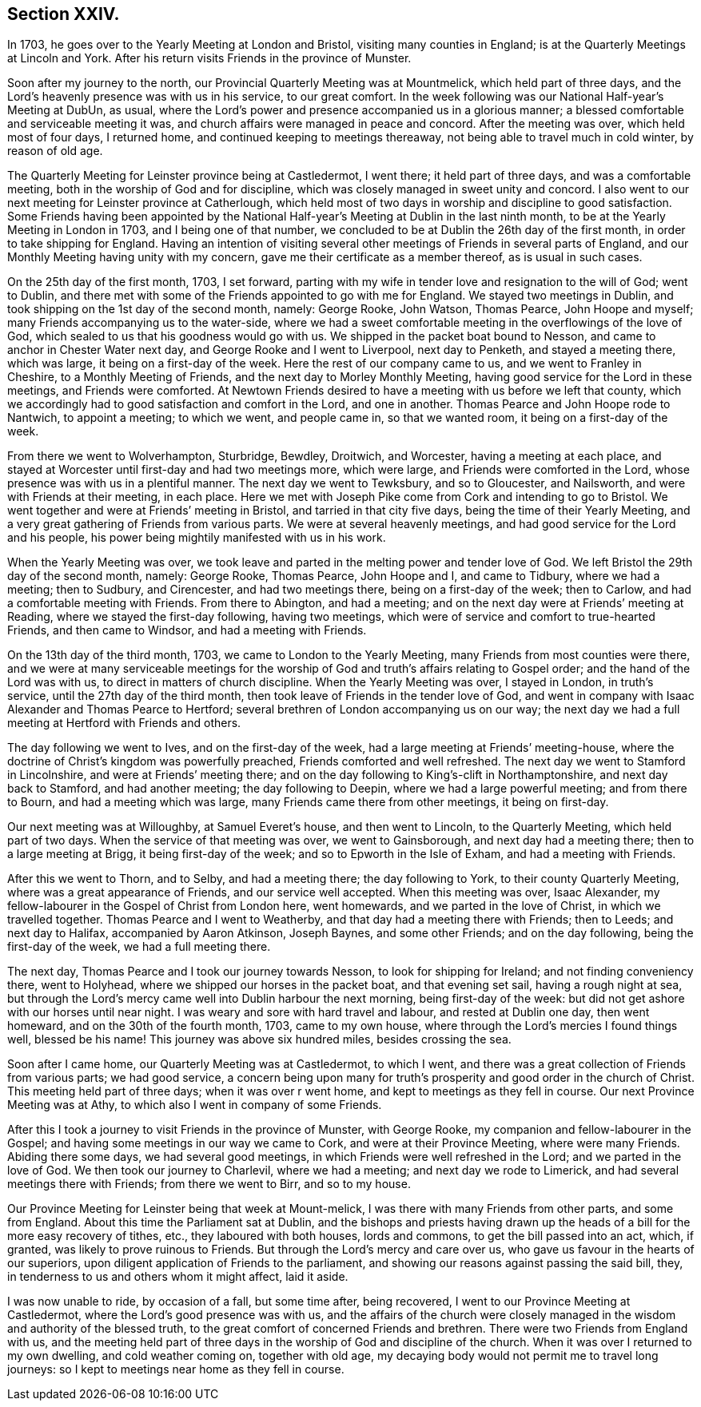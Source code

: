 == Section XXIV.

In 1703, he goes over to the Yearly Meeting at London and Bristol,
visiting many counties in England; is at the Quarterly Meetings at Lincoln and York.
After his return visits Friends in the province of Munster.

Soon after my journey to the north, our Provincial Quarterly Meeting was at Mountmelick,
which held part of three days,
and the Lord`'s heavenly presence was with us in his service, to our great comfort.
In the week following was our National Half-year`'s Meeting at DubUn, as usual,
where the Lord`'s power and presence accompanied us in a glorious manner;
a blessed comfortable and serviceable meeting it was,
and church affairs were managed in peace and concord.
After the meeting was over, which held most of four days, I returned home,
and continued keeping to meetings thereaway,
not being able to travel much in cold winter, by reason of old age.

The Quarterly Meeting for Leinster province being at Castledermot, I went there;
it held part of three days, and was a comfortable meeting,
both in the worship of God and for discipline,
which was closely managed in sweet unity and concord.
I also went to our next meeting for Leinster province at Catherlough,
which held most of two days in worship and discipline to good satisfaction.
Some Friends having been appointed by the National
Half-year`'s Meeting at Dublin in the last ninth month,
to be at the Yearly Meeting in London in 1703, and I being one of that number,
we concluded to be at Dublin the 26th day of the first month,
in order to take shipping for England.
Having an intention of visiting several other
meetings of Friends in several parts of England,
and our Monthly Meeting having unity with my concern,
gave me their certificate as a member thereof, as is usual in such cases.

On the 25th day of the first month, 1703, I set forward,
parting with my wife in tender love and resignation to the will of God; went to Dublin,
and there met with some of the Friends appointed to go with me for England.
We stayed two meetings in Dublin, and took shipping on the 1st day of the second month,
namely: George Rooke, John Watson, Thomas Pearce, John Hoope and myself;
many Friends accompanying us to the water-side,
where we had a sweet comfortable meeting in the overflowings of the love of God,
which sealed to us that his goodness would go with us.
We shipped in the packet boat bound to Nesson,
and came to anchor in Chester Water next day, and George Rooke and I went to Liverpool,
next day to Penketh, and stayed a meeting there, which was large,
it being on a first-day of the week.
Here the rest of our company came to us, and we went to Franley in Cheshire,
to a Monthly Meeting of Friends, and the next day to Morley Monthly Meeting,
having good service for the Lord in these meetings, and Friends were comforted.
At Newtown Friends desired to have a meeting with us before we left that county,
which we accordingly had to good satisfaction and comfort in the Lord,
and one in another.
Thomas Pearce and John Hoope rode to Nantwich, to appoint a meeting; to which we went,
and people came in, so that we wanted room, it being on a first-day of the week.

From there we went to Wolverhampton, Sturbridge, Bewdley, Droitwich, and Worcester,
having a meeting at each place,
and stayed at Worcester until first-day and had two meetings more, which were large,
and Friends were comforted in the Lord, whose presence was with us in a plentiful manner.
The next day we went to Tewksbury, and so to Gloucester, and Nailsworth,
and were with Friends at their meeting, in each place.
Here we met with Joseph Pike come from Cork and intending to go to Bristol.
We went together and were at Friends`' meeting in Bristol,
and tarried in that city five days, being the time of their Yearly Meeting,
and a very great gathering of Friends from various parts.
We were at several heavenly meetings, and had good service for the Lord and his people,
his power being mightily manifested with us in his work.

When the Yearly Meeting was over,
we took leave and parted in the melting power and tender love of God.
We left Bristol the 29th day of the second month, namely: George Rooke, Thomas Pearce,
John Hoope and I, and came to Tidbury, where we had a meeting; then to Sudbury,
and Cirencester, and had two meetings there, being on a first-day of the week;
then to Carlow, and had a comfortable meeting with Friends.
From there to Abington, and had a meeting;
and on the next day were at Friends`' meeting at Reading,
where we stayed the first-day following, having two meetings,
which were of service and comfort to true-hearted Friends, and then came to Windsor,
and had a meeting with Friends.

On the 13th day of the third month, 1703, we came to London to the Yearly Meeting,
many Friends from most counties were there,
and we were at many serviceable meetings for the worship of
God and truth`'s affairs relating to Gospel order;
and the hand of the Lord was with us, to direct in matters of church discipline.
When the Yearly Meeting was over, I stayed in London, in truth`'s service,
until the 27th day of the third month,
then took leave of Friends in the tender love of God,
and went in company with Isaac Alexander and Thomas Pearce to Hertford;
several brethren of London accompanying us on our way;
the next day we had a full meeting at Hertford with Friends and others.

The day following we went to Ives, and on the first-day of the week,
had a large meeting at Friends`' meeting-house,
where the doctrine of Christ`'s kingdom was powerfully preached,
Friends comforted and well refreshed.
The next day we went to Stamford in Lincolnshire, and were at Friends`' meeting there;
and on the day following to King`'s-clift in Northamptonshire,
and next day back to Stamford, and had another meeting; the day following to Deepin,
where we had a large powerful meeting; and from there to Bourn,
and had a meeting which was large, many Friends came there from other meetings,
it being on first-day.

Our next meeting was at Willoughby, at Samuel Everet`'s house, and then went to Lincoln,
to the Quarterly Meeting, which held part of two days.
When the service of that meeting was over, we went to Gainsborough,
and next day had a meeting there; then to a large meeting at Brigg,
it being first-day of the week; and so to Epworth in the Isle of Exham,
and had a meeting with Friends.

After this we went to Thorn, and to Selby, and had a meeting there;
the day following to York, to their county Quarterly Meeting,
where was a great appearance of Friends, and our service well accepted.
When this meeting was over, Isaac Alexander,
my fellow-labourer in the Gospel of Christ from London here, went homewards,
and we parted in the love of Christ, in which we travelled together.
Thomas Pearce and I went to Weatherby, and that day had a meeting there with Friends;
then to Leeds; and next day to Halifax, accompanied by Aaron Atkinson, Joseph Baynes,
and some other Friends; and on the day following, being the first-day of the week,
we had a full meeting there.

The next day, Thomas Pearce and I took our journey towards Nesson,
to look for shipping for Ireland; and not finding conveniency there, went to Holyhead,
where we shipped our horses in the packet boat, and that evening set sail,
having a rough night at sea,
but through the Lord`'s mercy came well into Dublin harbour the next morning,
being first-day of the week: but did not get ashore with our horses until near night.
I was weary and sore with hard travel and labour, and rested at Dublin one day,
then went homeward, and on the 30th of the fourth month, 1703, came to my own house,
where through the Lord`'s mercies I found things well, blessed be his name!
This journey was above six hundred miles, besides crossing the sea.

Soon after I came home, our Quarterly Meeting was at Castledermot, to which I went,
and there was a great collection of Friends from various parts; we had good service,
a concern being upon many for truth`'s prosperity and good order in the church of Christ.
This meeting held part of three days; when it was over r went home,
and kept to meetings as they fell in course.
Our next Province Meeting was at Athy, to which also I went in company of some Friends.

After this I took a journey to visit Friends in the province of Munster,
with George Rooke, my companion and fellow-labourer in the Gospel;
and having some meetings in our way we came to Cork, and were at their Province Meeting,
where were many Friends.
Abiding there some days, we had several good meetings,
in which Friends were well refreshed in the Lord; and we parted in the love of God.
We then took our journey to Charlevil, where we had a meeting;
and next day we rode to Limerick, and had several meetings there with Friends;
from there we went to Birr, and so to my house.

Our Province Meeting for Leinster being that week at Mount-melick,
I was there with many Friends from other parts, and some from England.
About this time the Parliament sat at Dublin,
and the bishops and priests having drawn up the heads
of a bill for the more easy recovery of tithes,
etc., they laboured with both houses, lords and commons,
to get the bill passed into an act, which, if granted,
was likely to prove ruinous to Friends.
But through the Lord`'s mercy and care over us,
who gave us favour in the hearts of our superiors,
upon diligent application of Friends to the parliament,
and showing our reasons against passing the said bill, they,
in tenderness to us and others whom it might affect, laid it aside.

I was now unable to ride, by occasion of a fall, but some time after, being recovered,
I went to our Province Meeting at Castledermot,
where the Lord`'s good presence was with us,
and the affairs of the church were closely managed in
the wisdom and authority of the blessed truth,
to the great comfort of concerned Friends and brethren.
There were two Friends from England with us,
and the meeting held part of three days in the
worship of God and discipline of the church.
When it was over I returned to my own dwelling, and cold weather coming on,
together with old age, my decaying body would not permit me to travel long journeys:
so I kept to meetings near home as they fell in course.
